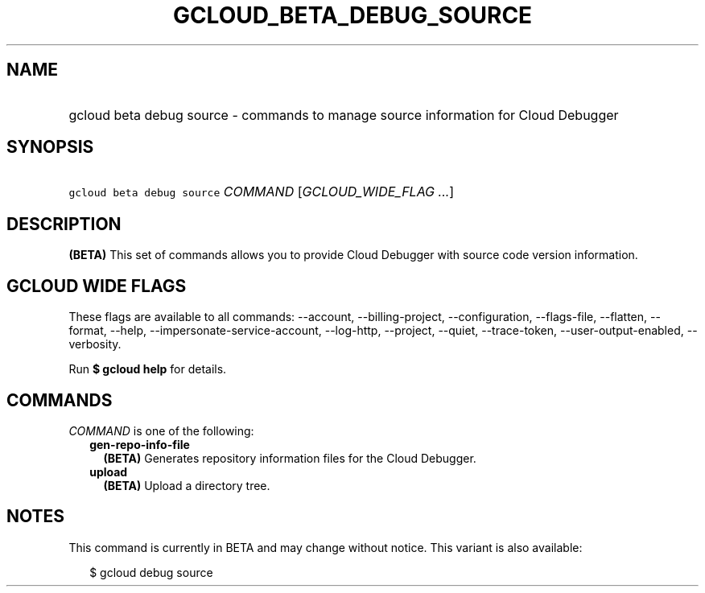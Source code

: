 
.TH "GCLOUD_BETA_DEBUG_SOURCE" 1



.SH "NAME"
.HP
gcloud beta debug source \- commands to manage source information for Cloud Debugger



.SH "SYNOPSIS"
.HP
\f5gcloud beta debug source\fR \fICOMMAND\fR [\fIGCLOUD_WIDE_FLAG\ ...\fR]



.SH "DESCRIPTION"

\fB(BETA)\fR This set of commands allows you to provide Cloud Debugger with
source code version information.



.SH "GCLOUD WIDE FLAGS"

These flags are available to all commands: \-\-account, \-\-billing\-project,
\-\-configuration, \-\-flags\-file, \-\-flatten, \-\-format, \-\-help,
\-\-impersonate\-service\-account, \-\-log\-http, \-\-project, \-\-quiet,
\-\-trace\-token, \-\-user\-output\-enabled, \-\-verbosity.

Run \fB$ gcloud help\fR for details.



.SH "COMMANDS"

\f5\fICOMMAND\fR\fR is one of the following:

.RS 2m
.TP 2m
\fBgen\-repo\-info\-file\fR
\fB(BETA)\fR Generates repository information files for the Cloud Debugger.

.TP 2m
\fBupload\fR
\fB(BETA)\fR Upload a directory tree.


.RE
.sp

.SH "NOTES"

This command is currently in BETA and may change without notice. This variant is
also available:

.RS 2m
$ gcloud debug source
.RE

